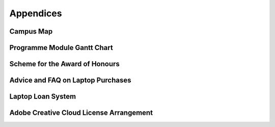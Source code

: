 ==========
Appendices
==========

.. _`appendix-map`:

Campus Map
==========

.. raw:: html

  <div style="text-align:center">
  <a class="btn btn-info btn-custom" href="https://www.imperial.ac.uk/media/imperial-college/visit/public/SouthKensingtonCampus.pdf" role="button" style="margin-bottom:20px;white-space:normal;">Map of South Kensington Campus</a>
  </div>

.. _`appendix-module-gantt`:

Programme Module Gantt Chart
============================

.. image:: _static/module-gantt.png

.. todo:: Programme Modules Gantt Chart is missing.

.. todo:: Student Feedback Chart is missing.

.. todo:: Assessment methods table is missing.

.. _`appendix-honours`:

Scheme for the Award of Honours
===============================

.. todo:: Roles and responsibilities of Wellbeing Reps is missing.

.. _`appendix-laptop-purchase`:

Advice and FAQ on Laptop Purchases
==================================

.. _`appendix-laptop-loan`:

Laptop Loan System
==================

.. _`appendix-adobe`:

Adobe Creative Cloud License Arrangement
========================================
